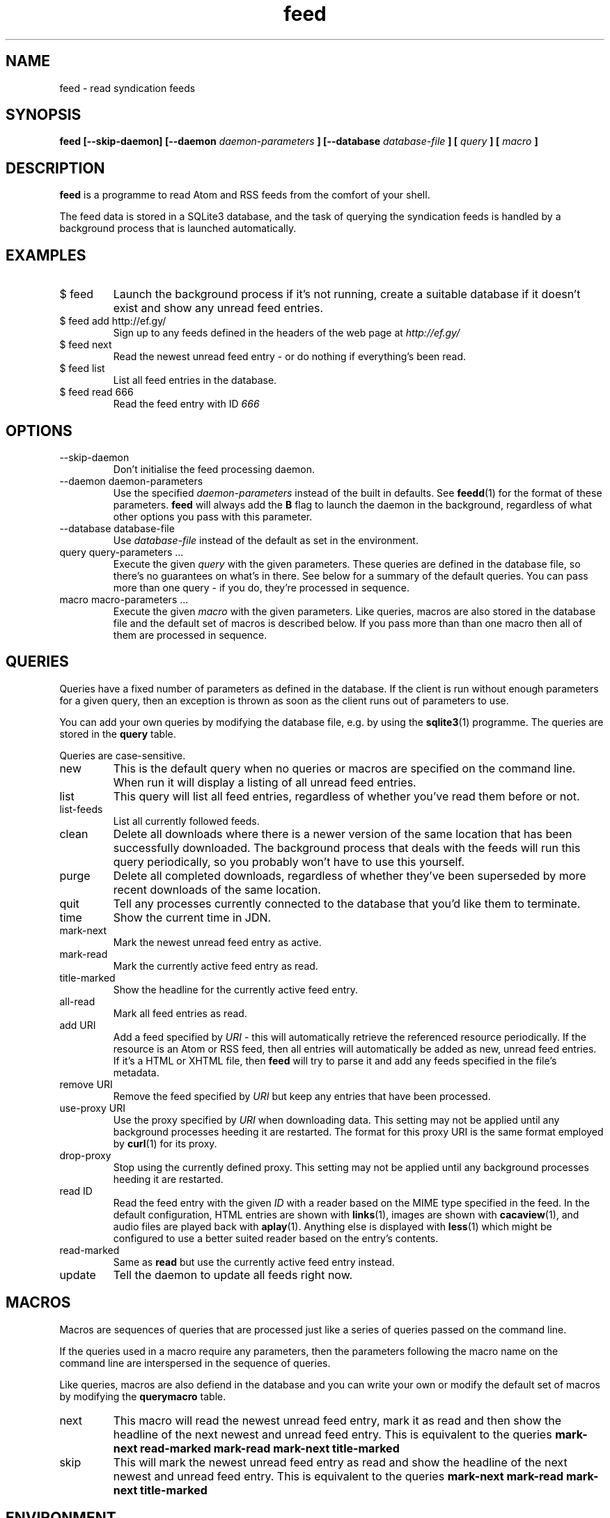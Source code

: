 .TH feed 1 "AUGUST 2013" FEED "Application Manuals"

.SH NAME
feed \- read syndication feeds

.SH SYNOPSIS
.B feed [--skip-daemon] [--daemon
.I daemon-parameters
.B ] [--database
.I database-file
.B ] [
.I query
.B ] [
.I macro
.B ]

.SH DESCRIPTION
.B feed
is a programme to read Atom and RSS feeds from the comfort of your shell.

The feed data is stored in a SQLite3 database, and the task of querying the
syndication feeds is handled by a background process that is launched
automatically.

.SH EXAMPLES
.IP "$ feed"
Launch the background process if it's not running, create a suitable database
if it doesn't exist and show any unread feed entries.
.IP "$ feed add http://ef.gy/"
Sign up to any feeds defined in the headers of the web page at
.I http://ef.gy/
.IP "$ feed next"
Read the newest unread feed entry - or do nothing if everything's been read.
.IP "$ feed list"
List all feed entries in the database.
.IP "$ feed read 666"
Read the feed entry with ID
.I 666

.SH OPTIONS
.IP --skip-daemon
Don't initialise the feed processing daemon.
.IP "--daemon daemon-parameters"
Use the specified
.I daemon-parameters
instead of the built in defaults. See
.BR feedd (1)
for the format of these parameters.
.B feed
will always add the
.B B
flag to launch the daemon in the background, regardless of what other options
you pass with this parameter.
.IP "--database database-file"
Use
.I database-file
instead of the default as set in the environment.
.IP "query query-parameters ..."
Execute the given
.I query
with the given parameters. These queries are defined in the database file, so
there's no guarantees on what's in there. See below for a summary of the
default queries. You can pass more than one query - if you do, they're
processed in sequence.
.IP "macro macro-parameters ..."
Execute the given
.I macro
with the given parameters. Like queries, macros are also stored in the database
file and the default set of macros is described below. If you pass more than
than one macro then all of them are processed in sequence.

.SH QUERIES
Queries have a fixed number of parameters as defined in the database. If the
client is run without enough parameters for a given query, then an exception
is thrown as soon as the client runs out of parameters to use.

You can add your own queries by modifying the database file, e.g. by using the
.BR sqlite3 (1)
programme. The queries are stored in the
.B query
table.

Queries are case-sensitive.

.IP new
This is the default query when no queries or macros are specified on the
command line. When run it will display a listing of all unread feed entries.
.IP list
This query will list all feed entries, regardless of whether you've read them
before or not.
.IP list-feeds
List all currently followed feeds.
.IP clean
Delete all downloads where there is a newer version of the same location that
has been successfully downloaded. The background process that deals with the
feeds will run this query periodically, so you probably won't have to use this
yourself.
.IP purge
Delete all completed downloads, regardless of whether they've been superseded
by more recent downloads of the same location.
.IP quit
Tell any processes currently connected to the database that you'd like them to
terminate.
.IP time
Show the current time in JDN.
.IP mark-next
Mark the newest unread feed entry as active.
.IP mark-read
Mark the currently active feed entry as read.
.IP title-marked
Show the headline for the currently active feed entry.
.IP all-read
Mark all feed entries as read.
.IP "add URI"
Add a feed specified by
.I URI
- this will automatically retrieve the referenced resource periodically. If
the resource is an Atom or RSS feed, then all entries will automatically be
added as new, unread feed entries. If it's a HTML or XHTML file, then
.B feed
will try to parse it and add any feeds specified in the file's metadata.
.IP "remove URI"
Remove the feed specified by
.I URI
but keep any entries that have been processed.
.IP "use-proxy URI"
Use the proxy specified by
.I URI
when downloading data. This setting may not be applied until any background
processes heeding it are restarted. The format for this proxy URI is the same
format employed by
.BR curl (1)
for its proxy.
.IP drop-proxy
Stop using the currently defined proxy. This setting may not be applied until
any background processes heeding it are restarted.
.IP "read ID"
Read the feed entry with the given
.I ID
with a reader based on the MIME type specified in the feed. In the default
configuration, HTML entries are shown with
.BR links (1),
images are shown with
.BR cacaview (1),
and audio files are played back with
.BR aplay (1).
Anything else is displayed with
.BR less (1)
which might be configured to use a better suited reader based on the entry's
contents.
.IP read-marked
Same as
.B read
but use the currently active feed entry instead.
.IP update
Tell the daemon to update all feeds right now.

.SH MACROS
Macros are sequences of queries that are processed just like a series of
queries passed on the command line.

If the queries used in a macro require any parameters, then the parameters
following the macro name on the command line are interspersed in the sequence
of queries.

Like queries, macros are also defiend in the database and you can write your
own or modify the default set of macros by modifying the
.B querymacro
table.

.IP next
This macro will read the newest unread feed entry, mark it as read and then
show the headline of the next newest and unread feed entry. This is equivalent
to the queries
.B mark-next read-marked mark-read mark-next title-marked
.IP skip
This will mark the newest unread feed entry as read and show the headline of
the next newest and unread feed entry. This is equivalent to the queries
.B mark-next mark-read mark-next title-marked

.SH ENVIRONMENT
.IP FEEDD_OPTIONS
The options to use when launching the daemon. This is used if
.I --daemon
is not specified and the daemon needs to be launched. If neither is specified
then all background processing is enabled by default.
.IP FEED_DATABASE
The database file to use.
.I --database
overrides this, and if neither is specified then the built in default file name
.B data.feed
is used and the database is put in the current directory.

.SH BUGS
The reader can't cope with poorly authored syndication feeds all that well.
The most notorious offenders seem to be feeds with colloding GUIDs and empty
abstracts or contents. The current version of the programme is also unable to
gather the contents of feeds that only contain links - that should include
podcasts.

The query and macro concepts, while powerful, make it pretty easy for you to
screw things up if you aren't careful. You've been warned. When in doubt, try
to erase the database file.

If you unlink the database file while a background process is using it you'll
have to kill that process manually. A simple SIGTERM should suffice.

.SH AUTHOR
Magnus Deininger <magnus@ef.gy>

.SH "SEE ALSO"
.BR feedd (1),
.BR sqlite3 (1)
